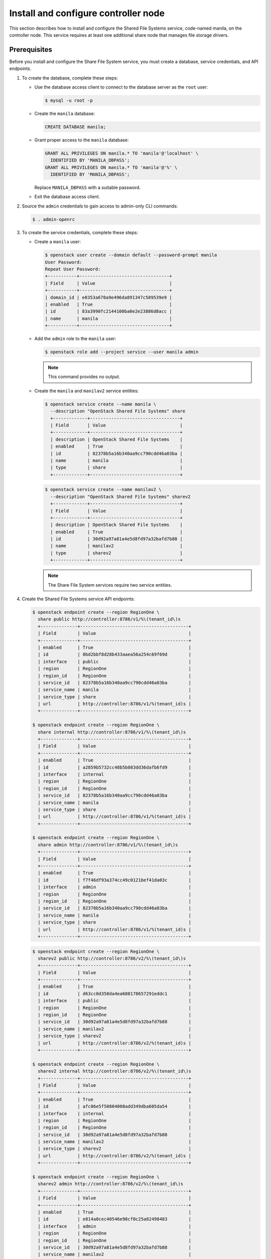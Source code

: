 .. _manila-controller:

Install and configure controller node
~~~~~~~~~~~~~~~~~~~~~~~~~~~~~~~~~~~~~

This section describes how to install and configure the Shared File Systems
service, code-named manila, on the controller node. This service requires at
least one additional share node that manages file storage drivers.

Prerequisites
-------------

Before you install and configure the Share File System service, you
must create a database, service credentials, and API endpoints.

#. To create the database, complete these steps:

   * Use the database access client to connect to the database server as the
     ``root`` user:

     .. code-block:: console

        $ mysql -u root -p

   * Create the ``manila`` database:

     .. code-block:: console

        CREATE DATABASE manila;

   * Grant proper access to the ``manila`` database:

     .. code-block:: console

        GRANT ALL PRIVILEGES ON manila.* TO 'manila'@'localhost' \
          IDENTIFIED BY 'MANILA_DBPASS';
        GRANT ALL PRIVILEGES ON manila.* TO 'manila'@'%' \
          IDENTIFIED BY 'MANILA_DBPASS';

     Replace ``MANILA_DBPASS`` with a suitable password.

   * Exit the database access client.

#. Source the ``admin`` credentials to gain access to admin-only CLI commands:

   .. code-block:: console

      $ . admin-openrc

#. To create the service credentials, complete these steps:

   * Create a ``manila`` user:

     .. code-block:: console

        $ openstack user create --domain default --password-prompt manila
        User Password:
        Repeat User Password:
        +-----------+----------------------------------+
        | Field     | Value                            |
        +-----------+----------------------------------+
        | domain_id | e0353a670a9e496da891347c589539e9 |
        | enabled   | True                             |
        | id        | 83a3990fc2144100ba0e2e23886d8acc |
        | name      | manila                           |
        +-----------+----------------------------------+

   * Add the ``admin`` role to the ``manila`` user:

     .. code-block:: console

        $ openstack role add --project service --user manila admin

     .. note::

        This command provides no output.

   * Create the ``manila`` and ``manilav2`` service entities:

     .. code-block:: console

        $ openstack service create --name manila \
          --description "OpenStack Shared File Systems" share
          +-------------+----------------------------------+
          | Field       | Value                            |
          +-------------+----------------------------------+
          | description | OpenStack Shared File Systems    |
          | enabled     | True                             |
          | id          | 82378b5a16b340aa9cc790cdd46a03ba |
          | name        | manila                           |
          | type        | share                            |
          +-------------+----------------------------------+

     .. code-block:: console

        $ openstack service create --name manilav2 \
          --description "OpenStack Shared File Systems" sharev2
          +-------------+----------------------------------+
          | Field       | Value                            |
          +-------------+----------------------------------+
          | description | OpenStack Shared File Systems    |
          | enabled     | True                             |
          | id          | 30d92a97a81a4e5d8fd97a32bafd7b88 |
          | name        | manilav2                         |
          | type        | sharev2                          |
          +-------------+----------------------------------+

     .. note::

        The Share File System services require two service entities.

#. Create the Shared File Systems service API endpoints:

   .. code-block:: console

      $ openstack endpoint create --region RegionOne \
        share public http://controller:8786/v1/%\(tenant_id\)s
        +--------------+-----------------------------------------+
        | Field        | Value                                   |
        +--------------+-----------------------------------------+
        | enabled      | True                                    |
        | id           | 0bd2bbf8d28b433aaea56a254c69f69d        |
        | interface    | public                                  |
        | region       | RegionOne                               |
        | region_id    | RegionOne                               |
        | service_id   | 82378b5a16b340aa9cc790cdd46a03ba        |
        | service_name | manila                                  |
        | service_type | share                                   |
        | url          | http://controller:8786/v1/%(tenant_id)s |
        +--------------+-----------------------------------------+

      $ openstack endpoint create --region RegionOne \
        share internal http://controller:8786/v1/%\(tenant_id\)s
        +--------------+-----------------------------------------+
        | Field        | Value                                   |
        +--------------+-----------------------------------------+
        | enabled      | True                                    |
        | id           | a2859b5732cc48b5b083dd36dafb6fd9        |
        | interface    | internal                                |
        | region       | RegionOne                               |
        | region_id    | RegionOne                               |
        | service_id   | 82378b5a16b340aa9cc790cdd46a03ba        |
        | service_name | manila                                  |
        | service_type | share                                   |
        | url          | http://controller:8786/v1/%(tenant_id)s |
        +--------------+-----------------------------------------+

      $ openstack endpoint create --region RegionOne \
        share admin http://controller:8786/v1/%\(tenant_id\)s
        +--------------+-----------------------------------------+
        | Field        | Value                                   |
        +--------------+-----------------------------------------+
        | enabled      | True                                    |
        | id           | f7f46df93a374cc49c0121bef41da03c        |
        | interface    | admin                                   |
        | region       | RegionOne                               |
        | region_id    | RegionOne                               |
        | service_id   | 82378b5a16b340aa9cc790cdd46a03ba        |
        | service_name | manila                                  |
        | service_type | share                                   |
        | url          | http://controller:8786/v1/%(tenant_id)s |
        +--------------+-----------------------------------------+

   .. code-block:: console

      $ openstack endpoint create --region RegionOne \
        sharev2 public http://controller:8786/v2/%\(tenant_id\)s
        +--------------+-----------------------------------------+
        | Field        | Value                                   |
        +--------------+-----------------------------------------+
        | enabled      | True                                    |
        | id           | d63cc0d358da4ea680178657291eddc1        |
        | interface    | public                                  |
        | region       | RegionOne                               |
        | region_id    | RegionOne                               |
        | service_id   | 30d92a97a81a4e5d8fd97a32bafd7b88        |
        | service_name | manilav2                                |
        | service_type | sharev2                                 |
        | url          | http://controller:8786/v2/%(tenant_id)s |
        +--------------+-----------------------------------------+

      $ openstack endpoint create --region RegionOne \
        sharev2 internal http://controller:8786/v2/%\(tenant_id\)s
        +--------------+-----------------------------------------+
        | Field        | Value                                   |
        +--------------+-----------------------------------------+
        | enabled      | True                                    |
        | id           | afc86e5f50804008add349dba605da54        |
        | interface    | internal                                |
        | region       | RegionOne                               |
        | region_id    | RegionOne                               |
        | service_id   | 30d92a97a81a4e5d8fd97a32bafd7b88        |
        | service_name | manilav2                                |
        | service_type | sharev2                                 |
        | url          | http://controller:8786/v2/%(tenant_id)s |
        +--------------+-----------------------------------------+

      $ openstack endpoint create --region RegionOne \
        sharev2 admin http://controller:8786/v2/%\(tenant_id\)s
        +--------------+-----------------------------------------+
        | Field        | Value                                   |
        +--------------+-----------------------------------------+
        | enabled      | True                                    |
        | id           | e814a0cec40546e98cf0c25a82498483        |
        | interface    | admin                                   |
        | region       | RegionOne                               |
        | region_id    | RegionOne                               |
        | service_id   | 30d92a97a81a4e5d8fd97a32bafd7b88        |
        | service_name | manilav2                                |
        | service_type | sharev2                                 |
        | url          | http://controller:8786/v2/%(tenant_id)s |
        +--------------+-----------------------------------------+

   .. note::

      The Share File System services require endpoints for each service
      entity.

Install and configure components
--------------------------------

#. Install the packages:

   .. code-block:: console

      # apt-get install manila-api manila-scheduler \
        python-manilaclient

   Respond to prompts for
   :doc:`database management <debconf/debconf-dbconfig-common>`,
   :doc:`Identity service credentials <debconf/debconf-keystone-authtoken>`,
   :doc:`service endpoint registration <debconf/debconf-api-endpoints>`,
   and :doc:`message broker credentials <debconf/debconf-rabbitmq>`.

Finalize installation
---------------------

* Restart the Share File Systems services:

  .. code-block:: console

     # service manila-scheduler restart
     # service manila-api restart

